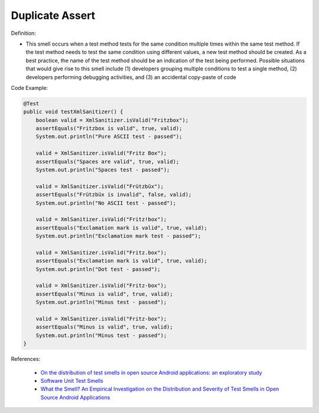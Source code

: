 Duplicate Assert
^^^^^
Definition:

* This smell occurs when a test method tests for the same condition multiple times within the same test method. If the test method needs to test the same condition using different values, a new test method should be created. As a best practice, the name of the test method should be an indication of the test being performed. Possible situations that would give rise to this smell include (1) developers grouping multiple conditions to test a single method, (2) developers performing debugging activities, and (3) an accidental copy-paste of code


Code Example:

.. code-block:: java

    @Test
    public void testXmlSanitizer() {
        boolean valid = XmlSanitizer.isValid("Fritzbox");
        assertEquals("Fritzbox is valid", true, valid);
        System.out.println("Pure ASCII test - passed");

        valid = XmlSanitizer.isValid("Fritz Box");
        assertEquals("Spaces are valid", true, valid);
        System.out.println("Spaces test - passed");

        valid = XmlSanitizer.isValid("Frützbüx");
        assertEquals("Frützbüx is invalid", false, valid);
        System.out.println("No ASCII test - passed");

        valid = XmlSanitizer.isValid("Fritz!box");
        assertEquals("Exclamation mark is valid", true, valid);
        System.out.println("Exclamation mark test - passed");

        valid = XmlSanitizer.isValid("Fritz.box");
        assertEquals("Exclamation mark is valid", true, valid);
        System.out.println("Dot test - passed");

        valid = XmlSanitizer.isValid("Fritz-box");
        assertEquals("Minus is valid", true, valid);
        System.out.println("Minus test - passed");

        valid = XmlSanitizer.isValid("Fritz-box");
        assertEquals("Minus is valid", true, valid);
        System.out.println("Minus test - passed");
    }


References:

 * `On the distribution of test smells in open source Android applications: an exploratory study <https://dl.acm.org/doi/10.5555/3370272.3370293>`_
 * `Software Unit Test Smells <https://testsmells.org/>`_
 * `What the Smell? An Empirical Investigation on the Distribution and Severity of Test Smells in Open Source Android Applications <https://www.proquest.com/openview/17433ac63caf619abb410e441e6557f0/1?pq-origsite=gscholar&cbl=18750>`_

